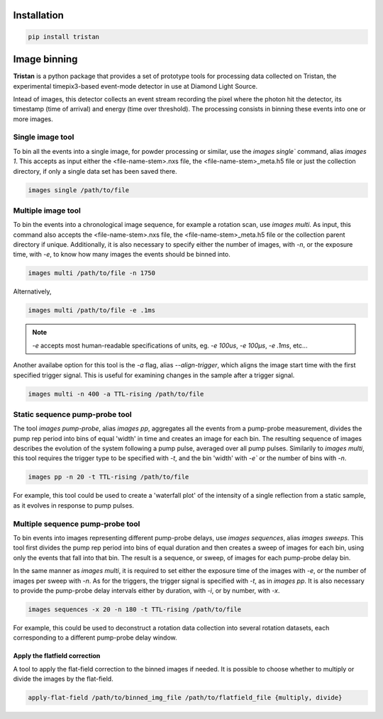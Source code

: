 ============
Installation
============

.. code-block:: console

    pip install tristan


=============
Image binning
=============

**Tristan** is a python package that provides a set of prototype tools for processing data collected on Tristan,
the experimental timepix3-based event-mode detector in use at Diamond Light Source.

Intead of images, this detector collects an event stream recording the pixel where the photon hit the detector, its timestamp (time of arrival) and
energy (time over threshold). The processing consists in binning these events into one or more images.


Single image tool
^^^^^^^^^^^^^^^^^

To bin all the events into a single image, for powder processing or similar, use the `images single`` command, alias `images 1`.
This accepts as input either the <file-name-stem>.nxs file, the <file-name-stem>_meta.h5 file or just the collection directory,
if only a single data set has been saved there.

.. code-block:: console

    images single /path/to/file


Multiple image tool
^^^^^^^^^^^^^^^^^^^

To bin the events into a chronological image sequence, for example a rotation scan, use `images multi`. As input, this command also
accepts the <file-name-stem>.nxs file, the <file-name-stem>_meta.h5 file or the collection parent directory if unique.
Additionally, it is also necessary to specify either the number of images, with `-n`, or the exposure time, with `-e`, to know how many images the events should be binned into.

.. code-block:: console

    images multi /path/to/file -n 1750


Alternatively,

.. code-block:: console

    images multi /path/to/file -e .1ms


.. note::

    `-e` accepts most human-readable specifications of units, eg. `-e 100us`, `-e 100µs`, `-e .1ms`, etc...


Another availabe option for this tool is the `-a` flag, alias `--align-trigger`, which aligns the image start time with the first specified trigger signal.
This is useful for examining changes in the sample after a trigger signal.


.. code-block:: console

    images multi -n 400 -a TTL-rising /path/to/file


Static sequence pump-probe tool
^^^^^^^^^^^^^^^^^^^^^^^^^^^^^^^

The tool `images pump-probe`, alias `images pp`, aggregates all the events from a pump-probe measurement, divides the pump rep period into bins of equal 'width' in time and creates an image for each bin.
The resulting sequence of images describes the evolution of the system following a pump pulse, averaged over all pump pulses.
Similarily to `images multi`, this tool requires the trigger type to be specified with `-t`, and the bin 'width' with `-e`` or the number of bins with `-n`.

.. code-block:: console

    images pp -n 20 -t TTL-rising /path/to/file


For example, this tool could be used to create a 'waterfall plot' of the intensity of a single reflection from a static sample, as it evolves in response to pump pulses.


Multiple sequence pump-probe tool
^^^^^^^^^^^^^^^^^^^^^^^^^^^^^^^^^

To bin events into images representing different pump-probe delays, use `images sequences`, alias `images sweeps`. This tool first divides the pump rep period into bins of equal
duration and then creates a sweep of images for each bin, using only the events that fall into that bin. The result is a sequence, or sweep, of images for each pump-probe delay bin.

In the same manner as `images multi`, it is required to set either the exposure time of the images with `-e`, or the number of images per sweep with `-n`.
As for the triggers, the trigger signal is specified with `-t`, as in `images pp`. It is also necessary to provide the pump-probe delay intervals either
by duration, with `-i`, or by number, with `-x`.

.. code-block:: console

    images sequences -x 20 -n 180 -t TTL-rising /path/to/file


For example, this could be used to deconstruct a rotation data collection into several rotation datasets, each corresponding to a different pump-probe delay window.


Apply the flatfield correction
==============================

A tool to apply the flat-field correction to the binned images if needed. It is possible to choose whether to multiply or divide the images by the
flat-field.


.. code-block:: console

    apply-flat-field /path/to/binned_img_file /path/to/flatfield_file {multiply, divide}
